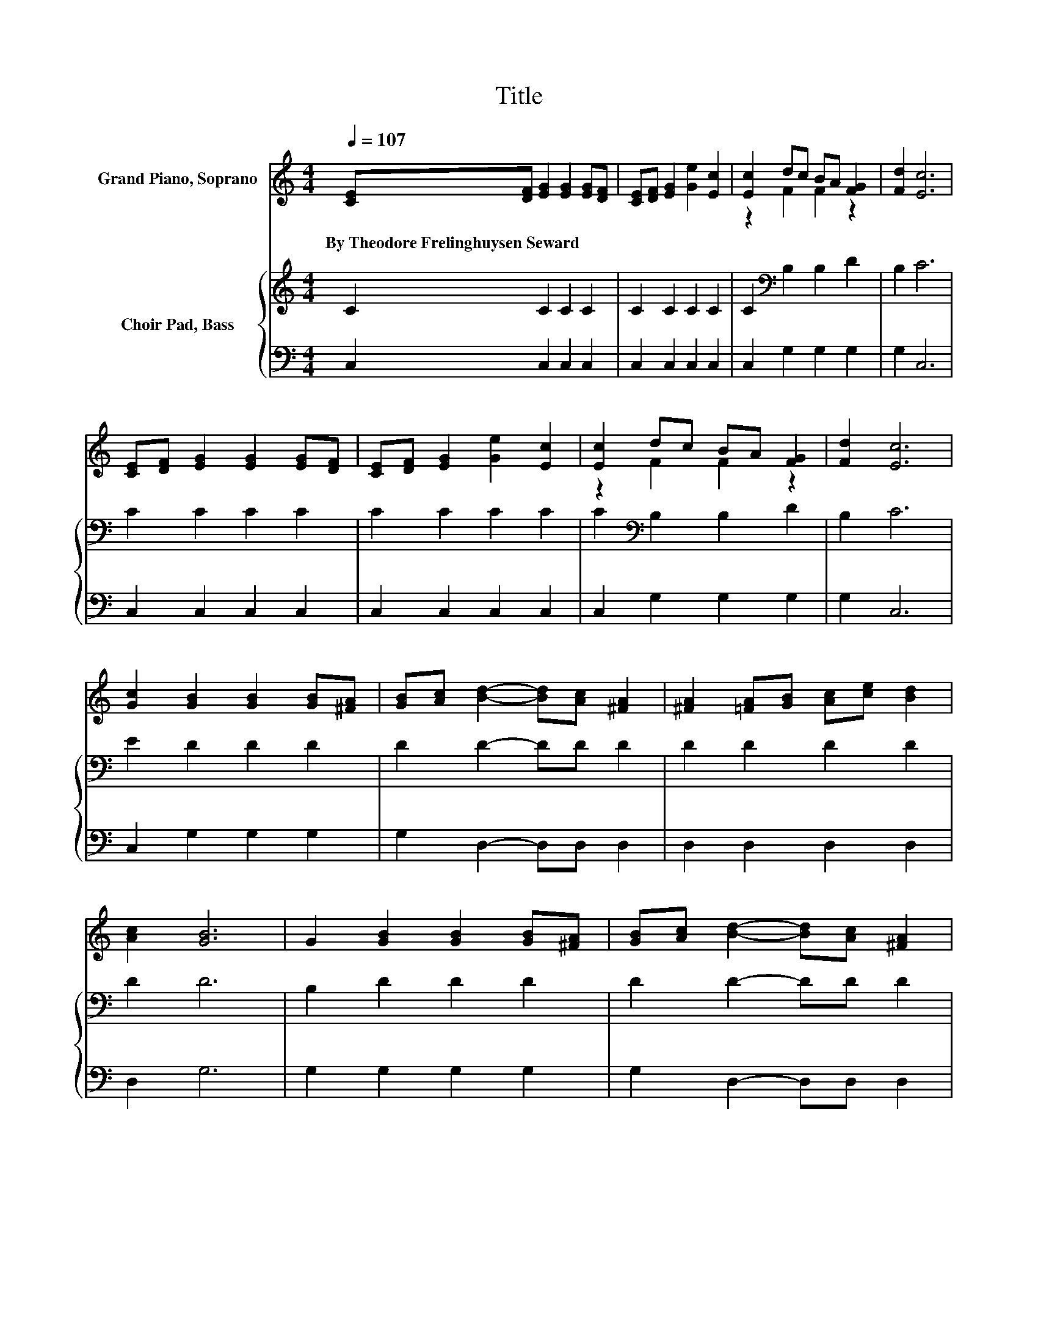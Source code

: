 X:1
T:Title
%%score ( 1 2 ) { 3 | 4 }
L:1/8
Q:1/4=107
M:4/4
K:C
V:1 treble nm="Grand Piano, Soprano"
V:2 treble 
V:3 treble nm="Choir Pad, Bass"
V:4 bass 
V:1
 [CE][DF] [EG]2 [EG]2 [EG][DF] | [CE][DF] [EG]2 [Ge]2 [Ec]2 | [Ec]2 dc BA [FG]2 | [Fd]2 [Ec]6 | %4
w: By~Theodore~Frelinghuysen~Seward * * * * *||||
 [CE][DF] [EG]2 [EG]2 [EG][DF] | [CE][DF] [EG]2 [Ge]2 [Ec]2 | [Ec]2 dc BA [FG]2 | [Fd]2 [Ec]6 | %8
w: ||||
 [Gc]2 [GB]2 [GB]2 [GB][^FA] | [GB][Ac] [Bd]2- [Bd][Ac] [^FA]2 | [^FA]2 [=FA][GB] [Ac][ce] [Bd]2 | %11
w: |||
 [Ac]2 [GB]6 | G2 [GB]2 [GB]2 [GB][^FA] | [GB][Ac] [Bd]2- [Bd][Ac] [^FA]2 | %14
w: |||
 [^FA][GB][Ac][ce] [Bd][Ac] [GB]2 | [^FA]2 G6 | [EG]2 [CE][EG]- [EG]2 [Ec]2- | [Ec][Ge] [Gd]6 | %18
w: ||||
 G2 [Ge][Ec]- [Ec]2 [EG]2- | [EG][CE] [B,D]6 | [CE][DF] [EG]2 [EG]2 [EG][DF] | %21
w: |||
 [CE][DF] [EG]2 [Ge]2 [Ec]2 | [Ec]2 dc BA [FG]2 | [Fd]2 [Ec]6- | [Ec]2 z2 z4 |] %25
w: ||||
V:2
 x8 | x8 | z2 F2 F2 z2 | x8 | x8 | x8 | z2 F2 F2 z2 | x8 | x8 | x8 | x8 | x8 | x8 | x8 | x8 | x8 | %16
 x8 | x8 | x8 | x8 | x8 | x8 | z2 F2 F2 z2 | x8 | x8 |] %25
V:3
 C2 C2 C2 C2 | C2 C2 C2 C2 | C2[K:bass] B,2 B,2 D2 | B,2 C6 | C2 C2 C2 C2 | C2 C2 C2 C2 | %6
 C2[K:bass] B,2 B,2 D2 | B,2 C6 | E2 D2 D2 D2 | D2 D2- DD D2 | D2 D2 D2 D2 | D2 D6 | B,2 D2 D2 D2 | %13
 D2 D2- DD D2 | D2 D2 D2 D2 | C2 B,6 | C2 CC- C2 C2- | CC B,6 | G,2 CC- C2 C2- | CG, G,6 | %20
 C2 C2 C2 C2 | C2 C2 C2 C2 | C2 B,2 B,2 D2 | B,2 C6- | C2 z2 z4 |] %25
V:4
 C,2 C,2 C,2 C,2 | C,2 C,2 C,2 C,2 | C,2 G,2 G,2 G,2 | G,2 C,6 | C,2 C,2 C,2 C,2 | %5
 C,2 C,2 C,2 C,2 | C,2 G,2 G,2 G,2 | G,2 C,6 | C,2 G,2 G,2 G,2 | G,2 D,2- D,D, D,2 | %10
 D,2 D,2 D,2 D,2 | D,2 G,6 | G,2 G,2 G,2 G,2 | G,2 D,2- D,D, D,2 | D,2 D,2 D,2 D,2 | D,2 G,6 | %16
 C,2 C,C,- C,2 C,2- | C,C, G,6 | z2 C,C,- C,2 C,2- | C,E, z2 z4 | C,2 C,2 C,2 C,2 | %21
 C,2 C,2 C,2 C,2 | C,2 G,2 G,2 G,2 | G,2 C,6- | C,2 z2 z4 |] %25

